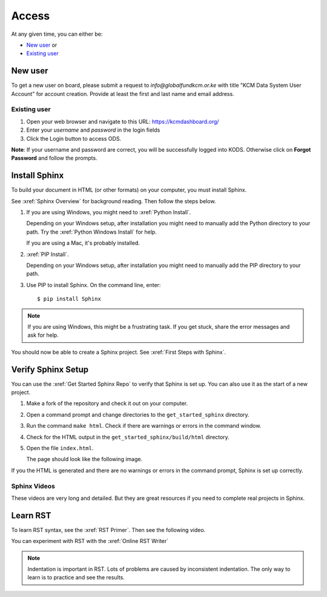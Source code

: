 

Access
###################

At any given time, you can either be:

* `New user`_ or
* `Existing user`_

New user
****************
To get a new user on board, please submit a request to *info@globalfundkcm.or.ke* with 
title "KCM Data System User Account" for account creation. Provide at least the first and last name
and email address.

Existing user
==============
1.	Open your web browser and navigate to this URL: https://kcmdashboard.org/
2. Enter your *username* and *password* in the login fields
3.	Click the Login button to access ODS. 

**Note**: If your username and password are correct, you will be successfully logged into KODS.
Otherwise click on **Forgot Password** and follow the prompts.

.. image:: images/logging.png
 :width: 600

Install Sphinx
****************

To build your document in HTML (or other formats) on your computer, you must
install Sphinx.

See :xref:`Sphinx Overview` for background reading. Then follow the steps below.

#. If you are using Windows, you might need to :xref:`Python Install`.

   Depending on your Windows setup, after installation you might need to manually add the Python directory to your path. Try the :xref:`Python Windows Install` for help.

   If you are using a Mac, it's probably installed.

#. :xref:`PIP Install`.

   Depending on your Windows setup, after installation you might need to manually add the PIP directory to your path.

#. Use PIP to install Sphinx. On the command line, enter::

   $ pip install Sphinx

.. note:: If you are using Windows, this might be a frustrating task. If you get stuck, share the error messages and ask for help.

You should now be able to create a Sphinx project. See :xref:`First Steps with Sphinx`.

Verify Sphinx Setup
**********************

You can use the :xref:`Get Started Sphinx Repo` to verify that Sphinx is set
up. You can also use it as the start of a new project.

#. Make a fork of the repository and check it out on your computer.

#. Open a command prompt and change directories to the ``get_started_sphinx``
   directory.

#. Run the command ``make html``. Check if there are warnings or errors in
   the command window.

#. Check for the HTML output in the ``get_started_sphinx/build/html`` directory.

#. Open the file ``index.html``.

   The page should look like the following image.

   .. image:: images/get_started_sphinx.png
     :width: 600

If you the HTML is generated and there are no warnings or errors in the
command prompt, Sphinx is set up correctly.

Sphinx Videos
=============

These videos are very long and detailed. But they are great resources if
you need to complete real projects in Sphinx. 

.. youtube:: hM4I58TA72g

.. youtube:: QNHM7q2hLh8


Learn RST
*************

To learn RST syntax, see the :xref:`RST Primer`. Then see the following video.

.. youtube:: hM4I58TA72g

You can experiment with RST with the :xref:`Online RST Writer`

.. note:: Indentation is important in RST. Lots of problems are caused by inconsistent indentation. The only way to learn is to practice and see the results.
